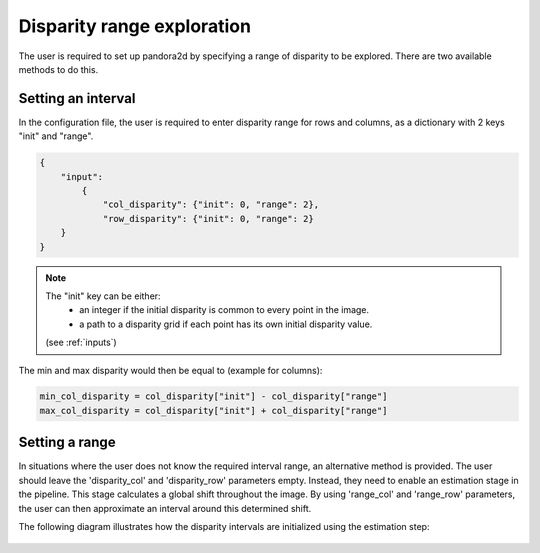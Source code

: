 .. _initial_disparity:

Disparity range exploration
===========================

The user is required to set up pandora2d by specifying a range of disparity to be explored.
There are two available methods to do this.

Setting an interval
-------------------

In the configuration file, the user is required to enter disparity range for rows and columns, as a dictionary with 2 keys "init" and "range".

.. code:: json
    :name: Setting disparity ranges example

    {
        "input":
            {
                "col_disparity": {"init": 0, "range": 2},
                "row_disparity": {"init": 0, "range": 2}
        }
    }

.. note::
    The "init" key can be either: 
        - an integer if the initial disparity is common to every point in the image.
        - a path to a disparity grid if each point has its own initial disparity value.
        
    (see :ref:`inputs`)

The min and max disparity would then be equal to (example for columns): 

.. code:: python
    :name: Calculating the min and the max of the disparity
	
    min_col_disparity = col_disparity["init"] - col_disparity["range"]
    max_col_disparity = col_disparity["init"] + col_disparity["range"]
    
    
.. figure:: ../Images/range_schema.png


Setting a range
---------------

In situations where the user does not know the required interval range, an alternative method is provided.
The user should leave the 'disparity_col' and 'disparity_row' parameters empty. Instead, they need to enable an estimation stage in the pipeline. This stage calculates a global shift throughout the image. By using 'range_col' and 'range_row' parameters, the user can then approximate an interval around this determined shift.

The following diagram illustrates how the disparity intervals are initialized using the estimation step:

.. figure:: ../Images/estimation_schema.png
